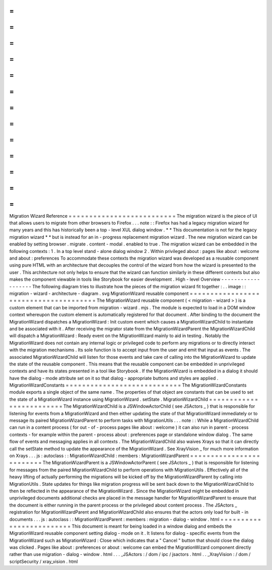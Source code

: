 =
=
=
=
=
=
=
=
=
=
=
=
=
=
=
=
=
=
=
=
=
=
=
=
=
=
Migration
Wizard
Reference
=
=
=
=
=
=
=
=
=
=
=
=
=
=
=
=
=
=
=
=
=
=
=
=
=
=
The
migration
wizard
is
the
piece
of
UI
that
allows
users
to
migrate
from
other
browsers
to
Firefox
.
.
.
note
:
:
Firefox
has
had
a
legacy
migration
wizard
for
many
years
and
this
has
historically
been
a
top
-
level
XUL
dialog
window
.
*
*
This
documentation
is
not
for
the
legacy
migration
wizard
*
*
but
is
instead
for
an
in
-
progress
replacement
migration
wizard
.
The
new
migration
wizard
can
be
enabled
by
setting
browser
.
migrate
.
content
-
modal
.
enabled
to
true
.
The
migration
wizard
can
be
embedded
in
the
following
contexts
:
1
.
In
a
top
level
stand
-
alone
dialog
window
2
.
Within
privileged
about
:
pages
like
about
:
welcome
and
about
:
preferences
To
accommodate
these
contexts
the
migration
wizard
was
developed
as
a
reusable
component
using
pure
HTML
with
an
architecture
that
decouples
the
control
of
the
wizard
from
how
the
wizard
is
presented
to
the
user
.
This
architecture
not
only
helps
to
ensure
that
the
wizard
can
function
similarly
in
these
different
contexts
but
also
makes
the
component
viewable
in
tools
like
Storybook
for
easier
development
.
High
-
level
Overview
-
-
-
-
-
-
-
-
-
-
-
-
-
-
-
-
-
-
-
The
following
diagram
tries
to
illustrate
how
the
pieces
of
the
migration
wizard
fit
together
:
.
.
image
:
:
migration
-
wizard
-
architecture
-
diagram
.
svg
MigrationWizard
reusable
component
=
=
=
=
=
=
=
=
=
=
=
=
=
=
=
=
=
=
=
=
=
=
=
=
=
=
=
=
=
=
=
=
=
=
=
=
=
=
The
MigrationWizard
reusable
component
(
<
migration
-
wizard
>
)
is
a
custom
element
that
can
be
imported
from
migration
-
wizard
.
mjs
.
The
module
is
expected
to
load
in
a
DOM
window
context
whereupon
the
custom
element
is
automatically
registered
for
that
document
.
After
binding
to
the
document
the
MigrationWizard
dispatches
a
MigrationWizard
:
Init
custom
event
which
causes
a
MigrationWizardChild
to
instantiate
and
be
associated
with
it
.
After
receiving
the
migrator
state
from
the
MigrationWizardParent
the
MigrationWizardChild
will
dispatch
a
MigrationWizard
:
Ready
event
on
the
MigrationWizard
mainly
to
aid
in
testing
.
Notably
the
MigrationWizard
does
not
contain
any
internal
logic
or
privileged
code
to
perform
any
migrations
or
to
directly
interact
with
the
migration
mechanisms
.
Its
sole
function
is
to
accept
input
from
the
user
and
emit
that
input
as
events
.
The
associated
MigrationWizardChild
will
listen
for
those
events
and
take
care
of
calling
into
the
MigrationWizard
to
update
the
state
of
the
reusable
component
.
This
means
that
the
reusable
component
can
be
embedded
in
unprivileged
contexts
and
have
its
states
presented
in
a
tool
like
Storybook
.
If
the
MigrationWizard
is
embedded
in
a
dialog
it
should
have
the
dialog
-
mode
attribute
set
on
it
so
that
dialog
-
appropriate
buttons
and
styles
are
applied
.
MigrationWizardConstants
=
=
=
=
=
=
=
=
=
=
=
=
=
=
=
=
=
=
=
=
=
=
=
=
=
=
=
=
The
MigrationWizardConstants
module
exports
a
single
object
of
the
same
name
.
The
properties
of
that
object
are
constants
that
can
be
used
to
set
the
state
of
a
MigrationWizard
instance
using
MigrationWizard
.
setState
.
MigrationWizardChild
=
=
=
=
=
=
=
=
=
=
=
=
=
=
=
=
=
=
=
=
=
=
=
=
=
The
MigrationWizardChild
is
a
JSWindowActorChild
(
see
JSActors
_
)
that
is
responsible
for
listening
for
events
from
a
MigrationWizard
and
then
either
updating
the
state
of
that
MigrationWizard
immediately
or
to
message
its
paired
MigrationWizardParent
to
perform
tasks
with
MigrationUtils
.
.
.
note
:
:
While
a
MigrationWizardChild
can
run
in
a
content
process
(
for
out
-
of
-
process
pages
like
about
:
welcome
)
it
can
also
run
in
parent
-
process
contexts
-
for
example
within
the
parent
-
process
about
:
preferences
page
or
standalone
window
dialog
.
The
same
flow
of
events
and
messaging
applies
in
all
contexts
.
The
MigrationWizardChild
also
waives
Xrays
so
that
it
can
directly
call
the
setState
method
to
update
the
appearance
of
the
MigrationWizard
.
See
XrayVision
_
for
much
more
information
on
Xrays
.
.
.
js
:
autoclass
:
:
MigrationWizardChild
:
members
:
MigrationWizardParent
=
=
=
=
=
=
=
=
=
=
=
=
=
=
=
=
=
=
=
=
=
=
=
=
=
The
MigrationWizardParent
is
a
JSWindowActorParent
(
see
JSActors
_
)
that
is
responsible
for
listening
for
messages
from
the
paired
MigrationWizardChild
to
perform
operations
with
MigrationUtils
.
Effectively
all
of
the
heavy
lifting
of
actually
performing
the
migrations
will
be
kicked
off
by
the
MigrationWizardParent
by
calling
into
MigrationUtils
.
State
updates
for
things
like
migration
progress
will
be
sent
back
down
to
the
MigrationWizardChild
to
then
be
reflected
in
the
appearance
of
the
MigrationWizard
.
Since
the
MigrationWizard
might
be
embedded
in
unprivileged
documents
additional
checks
are
placed
in
the
message
handler
for
MigrationWizardParent
to
ensure
that
the
document
is
either
running
in
the
parent
process
or
the
privileged
about
content
process
.
The
JSActors
_
registration
for
MigrationWizardParent
and
MigrationWizardChild
also
ensures
that
the
actors
only
load
for
built
-
in
documents
.
.
.
js
:
autoclass
:
:
MigrationWizardParent
:
members
:
migration
-
dialog
-
window
.
html
=
=
=
=
=
=
=
=
=
=
=
=
=
=
=
=
=
=
=
=
=
=
=
=
=
This
document
is
meant
for
being
loaded
in
a
window
dialog
and
embeds
the
MigrationWizard
reusable
component
setting
dialog
-
mode
on
it
.
It
listens
for
dialog
-
specific
events
from
the
MigrationWizard
such
as
MigrationWizard
:
Close
which
indicates
that
a
"
Cancel
"
button
that
should
close
the
dialog
was
clicked
.
Pages
like
about
:
preferences
or
about
:
welcome
can
embed
the
MigrationWizard
component
directly
rather
than
use
migration
-
dialog
-
window
.
html
.
.
.
_JSActors
:
/
dom
/
ipc
/
jsactors
.
html
.
.
_XrayVision
:
/
dom
/
scriptSecurity
/
xray_vision
.
html
